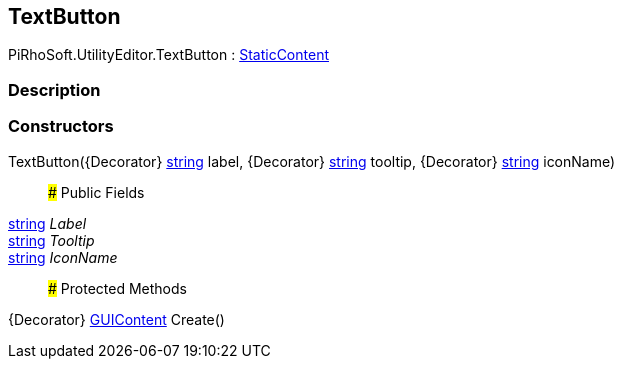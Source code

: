 [#editor/text-button]

## TextButton

PiRhoSoft.UtilityEditor.TextButton : <<editor/static-content,StaticContent>>

### Description

### Constructors

TextButton({Decorator} https://docs.microsoft.com/en-us/dotnet/api/System.String[string^] label, {Decorator} https://docs.microsoft.com/en-us/dotnet/api/System.String[string^] tooltip, {Decorator} https://docs.microsoft.com/en-us/dotnet/api/System.String[string^] iconName)::

### Public Fields

https://docs.microsoft.com/en-us/dotnet/api/System.String[string^] _Label_::

https://docs.microsoft.com/en-us/dotnet/api/System.String[string^] _Tooltip_::

https://docs.microsoft.com/en-us/dotnet/api/System.String[string^] _IconName_::

### Protected Methods

{Decorator} https://docs.unity3d.com/ScriptReference/GUIContent.html[GUIContent^] Create()::
